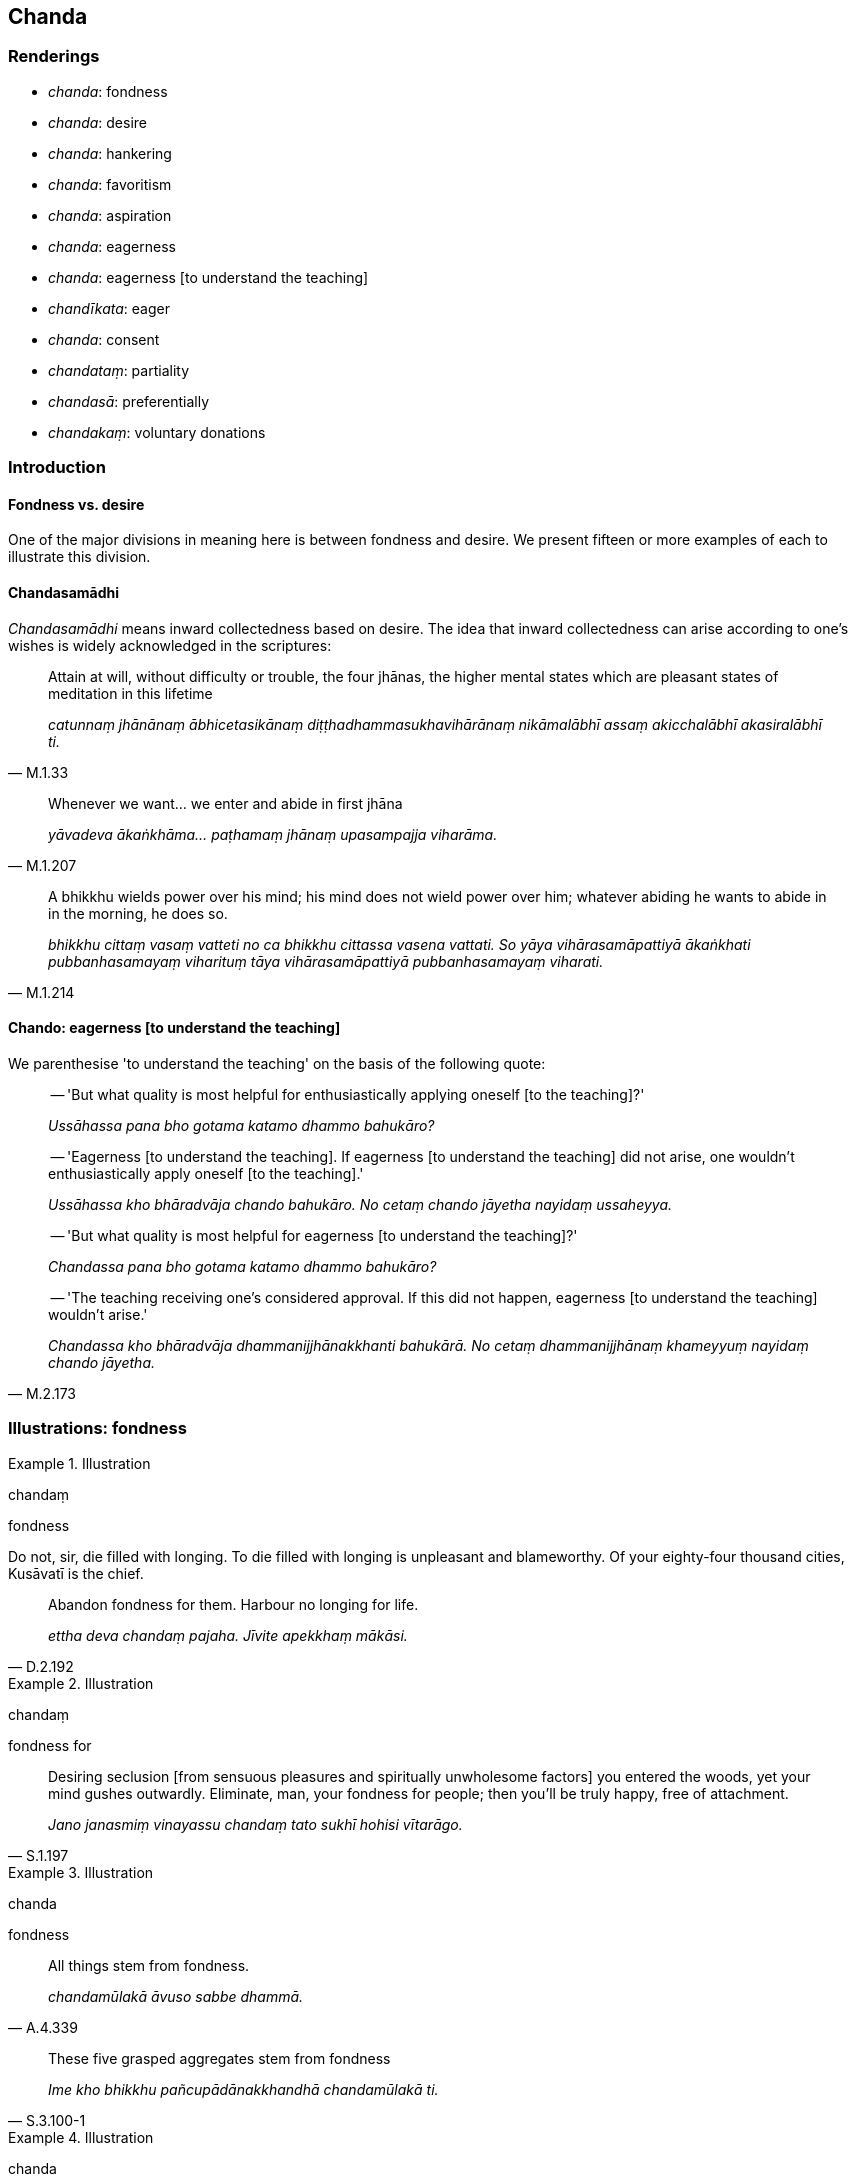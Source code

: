 == Chanda

=== Renderings

- _chanda_: fondness

- _chanda_: desire

- _chanda_: hankering

- _chanda_: favoritism

- _chanda_: aspiration

- _chanda_: eagerness

- _chanda_: eagerness [to understand the teaching]

- _chandīkata_: eager

- _chanda_: consent

- _chandataṃ_: partiality

- _chandasā_: preferentially

- _chandakaṃ_: voluntary donations

=== Introduction

==== Fondness vs. desire

One of the major divisions in meaning here is between fondness and desire. We 
present fifteen or more examples of each to illustrate this division.

==== Chandasamādhi

_Chandasamādhi_ means inward collectedness based on desire. The idea that 
inward collectedness can arise according to one's wishes is widely acknowledged 
in the scriptures:

[quote, M.1.33]
____
Attain at will, without difficulty or trouble, the four jhānas, the higher 
mental states which are pleasant states of meditation in this lifetime

_catunnaṃ jhānānaṃ ābhicetasikānaṃ diṭṭhadhammasukhavihārānaṃ 
nikāmalābhī assaṃ akicchalābhī akasiralābhī ti._
____

[quote, M.1.207]
____
Whenever we want... we enter and abide in first jhāna

_yāvadeva ākaṅkhāma... paṭhamaṃ jhānaṃ upasampajja viharāma._
____

[quote, M.1.214]
____
A bhikkhu wields power over his mind; his mind does not wield power over him; 
whatever abiding he wants to abide in in the morning, he does so.

_bhikkhu cittaṃ vasaṃ vatteti no ca bhikkhu cittassa vasena vattati. So 
yāya vihārasamāpattiyā ākaṅkhati pubbanhasamayaṃ viharituṃ tāya 
vihārasamāpattiyā pubbanhasamayaṃ viharati._
____

==== Chando: eagerness [to understand the teaching]

We parenthesise 'to understand the teaching' on the basis of the following 
quote:

____
-- 'But what quality is most helpful for enthusiastically applying oneself [to 
the teaching]?'

_Ussāhassa pana bho gotama katamo dhammo bahukāro?_
____

____
-- 'Eagerness [to understand the teaching]. If eagerness [to understand the 
teaching] did not arise, one wouldn't enthusiastically apply oneself [to the 
teaching].'

_Ussāhassa kho bhāradvāja chando bahukāro. No cetaṃ chando jāyetha 
nayidaṃ ussaheyya._
____

____
-- 'But what quality is most helpful for eagerness [to understand the 
teaching]?'

_Chandassa pana bho gotama katamo dhammo bahukāro?_
____

[quote, M.2.173]
____
-- 'The teaching receiving one's considered approval. If this did not happen, 
eagerness [to understand the teaching] wouldn't arise.'

_Chandassa kho bhāradvāja dhammanijjhānakkhanti bahukārā. No cetaṃ 
dhammanijjhānaṃ khameyyuṃ nayidaṃ chando jāyetha._
____

=== Illustrations: fondness

.Illustration
====
chandaṃ

fondness
====

Do not, sir, die filled with longing. To die filled with longing is unpleasant 
and blameworthy. Of your eighty-four thousand cities, Kusāvatī is the chief.

[quote, D.2.192]
____
Abandon fondness for them. Harbour no longing for life.

_ettha deva chandaṃ pajaha. Jīvite apekkhaṃ mākāsi._
____

.Illustration
====
chandaṃ

fondness for
====

[quote, S.1.197]
____
Desiring seclusion [from sensuous pleasures and spiritually unwholesome 
factors] you entered the woods, yet your mind gushes outwardly. Eliminate, man, 
your fondness for people; then you'll be truly happy, free of attachment.

_Jano janasmiṃ vinayassu chandaṃ tato sukhī hohisi vītarāgo._
____

.Illustration
====
chanda

fondness
====

[quote, A.4.339]
____
All things stem from fondness.

_chandamūlakā āvuso sabbe dhammā._
____

[quote, S.3.100-1]
____
These five grasped aggregates stem from fondness

_Ime kho bhikkhu pañcupādānakkhandhā chandamūlakā ti._
____

.Illustration
====
chanda

fondness for
====

[quote, S.1.186]
____
People are ensnared by objects of attachment, by what is seen, heard, sensed, 
and cognised. Dispel fondness for these. Be imperturbable.

_Upadhīsu janā gathitāse diṭṭhasute paṭighe ca mute ca +
Ettha vinodaya chandamanejo._
____

.Illustration
====
chando

fondness
====

[quote, M.1.191]
____
Whatever fondness, clinging, attraction, and cleaving there is within these 
five grasped aggregates is the origin of suffering.

_Yo imesu pañcasupādānakkhandhesu chando ālayo anunayo ajjhosānaṃ so 
dukkhasamudayo._
____

.Illustration
====
chanda

fondness
====

[quote, Sn.v.1091]
____
In this regard, Hemaka, in regards to pleasant things which are seen, heard, 
sensed, or cognised, the dispelling of fondness and attachment is the 
Untroubled, the Unshakeable State.

_Idha diṭṭhasutamutaviññātesu piyarūpesu hemaka +
Chandarāga vinodanaṃ nibbānapadamaccutaṃ._
____

.Illustration
====
chanda

fondness
====

[quote, S.4.329]
____
Those people in Uruvelakappa for whom grief etc. would arise in me 
(_uppajjeyyuṃ sokaparidevadukkhadomanassupāyāsā_) if they were executed, 
imprisoned, fined, or criticised are those for whom I have fondness and 
attachment.

_atthi me tesu chandarāgo._
____

.Illustration
====
chanda

fondness
====

____
Neither is grasping the same as the five grasped aggregates, nor is it separate.

_Na kho bhikkhu taññeva upādānaṃ te pañcupādānakkhandhā na pi 
aññatra pañcupādānakkhandhehi upādānaṃ_
____

[quote, S.3.100-1]
____
Whatever there is the fondness and attachment, that is the grasping.

_api ca yo tattha chandarāgo taṃ tattha upādānan ti._
____

.Illustration
====
chanda

fondness
====

____
How does one revive the past?

_kathañcāvuso atītaṃ anvāgameti_
____

[quote, M.3.195-6]
____
One remembers how one's visual sense and visible objects were in the past and 
one's mind is bound there by fondness and attachment.

_iti me cakkhuṃ ahosi atītamaddhānaṃ iti rūpāti tattha 
chandarāgapaṭibaddhaṃ hoti viññāṇaṃ._
____

.Illustration
====
chanda

fondness
====

____
Because of search, acquisition

_pariyesanaṃ paṭicca lābho_
____

____
Because of acquisition, examination

_lābhaṃ paṭicca vinicchayo_
____

____
Because of examination, fondness and attachment

_vinicchayaṃ paṭicca chandarāgo_
____

[quote, A.4.401; D.2.58-9]
____
Because of fondness and attachment, cleaving

_chandarāgaṃ paṭicca ajjhosānaṃ._
____

.Illustration
====
chando

fondness
====

____
As he abides contemplating the nature of the body, whatever fondness he has for 
the body is abandoned.

_Tassa kāye kāyānupassino viharato yo kāyasmiṃ chando so pahīyati._
____

[quote, S.5.182]
____
Because fondness is abandoned, the Deathless is realised.

_Chandassa pahānā amataṃ sacchikataṃ hoti._
____

.Illustration
====
chando

fondness
====

[quote, S.4.329-330]
____
-- 'What do you think, headman? Before you saw Ciravāsi's mother or heard 
about her, did you have any fondness, attachment, or love for her?'

_adiṭṭhā āsi assutā ahosi ciravāsissa mātuyā chando vā rāgo vā 
pemaṃ vā ti_

-- 'No, bhante'.
____

.Illustration
====
chandaṃ

fondness
====

____
"As is this one, so is that one. As is that one, so is this one."

_Yathā idaṃ tathā etaṃ yathā etaṃ tathā idaṃ_
____

[quote, Sn.v.203]
____
&#8203;[If one understood this] one would discard fondness for the body, both 
internally and externally.

_Ajjhattañca bahiddhā ca kāye chandaṃ virājaye._
____

.Illustration
====
chanda

fondness
====

[quote, A.1.264]
____
How does fondness arise based on past bases of fondness and attachment?

_Kathañca bhikkhave atīte chandarāgaṭṭhānīye dhamme ārabbha chando jāyati:_

Based on past bases of fondness and attachment, he thinks and ponders.

_atīte bhikkhave chandarāgaṭṭhānīye dhamme ārabbha cetasā anuvitakketi anuvicāreti._

For him, thinking and pondering on past bases of fondness and attachment, fondness arises.

_Tassa atīte chandarāgaṭṭhānīye dhamme ārabbha cetasā anuvitakkayato anuvicārayato chando jāyati._

With the arising of fondness, he is tethered to those things.

_Chandajāto tehi dhammehi saṃyutto hoti._
____

.Illustration
====
chando

fondness
====

[quote, S.1.203]
____
In the past I was fond of the teachings in verse so long as I had not realised 
non-attachment [to originated phenomena].

_Ahu pure dhammapadesu chando yāva virāgena na samāgamimha._
____

=== Illustrations: desire and hankering

.Illustration
====
chandaṃ

hankering
====

[quote, Th.v.1105]
____
When, like an elephant wandering free of attachment, shall I obliterate 
hankering for the varieties of sensuous pleasure?

_Kadā nu nāgo va asaṅgacārī padālaye kāmaguṇesu chandaṃ._
____

.Illustration
====
chandassa

hankering
====

[quote, S.5.64]
____
There is the quality of loveliness. Much improper contemplation in that regard 
is a condition that nourishes both the arising of unarisen sensuous hankering, 
and the increase and expansion of arisen sensuous hankering.

_Atthi bhikkhave subhanimittaṃ. Tattha ayoniso manasikārabahulīkāro 
ayamāhāro anuppannassa vā kāmacchandassa uppādāya uppannassa vā 
kāmacchandassa bhiyyobhāvāya vepullāya._
____

.Illustration
====
chando

hankering
====

• Bhikkhus, by much contemplating things that are a basis for attachment to 
sensuous pleasure, unarisen sensuous hankering arises, and arisen sensuous 
hankering increases and expands. +
_Kāmarāgaṭṭhāniyānaṃ bhikkhave dhammānaṃ manasikārabahulīkārā 
anuppanno ceva kāmacchando uppajjati uppanno ca kāmacchando bhiyyobhāvāya 
vepullāya saṃvattati_ (S.5.84).

.Illustration
====
chando

hankering
====

[quote, M.1.295]
____
When a bhikkhu has entered first jhāna, sensuous hankering is abandoned.

_idhāvuso paṭhamaṃ jhānaṃ samāpannassa bhikkhuno kāmacchando pahīno 
hoti._
____

.Illustration
====
chandaṃ

hankering
====

[quote, S.1.23]
____
The world's attractive things are not sensuous yearning. The sensuous yearning 
of a man is his thoughts bound up with attachment. The world's attractive 
things remain as they are. The wise eliminate their hankering for them.

_Na te kāmā yāni citrāni loke saṅkapparāgo purisassa kāmo +
Tiṭṭhanti citrāni tatheva loke athettha dhīrā vinayanti chandaṃ._
____

.Illustration
====
chando

hankering
====

____
Having abandoned hankering for past sensuous pleasures, bhante,

_Atītesu me bhante kāmesu kāmacchando pahīno._
____

[quote, S.5.315]
____
Having got rid of hankering for future sensuous pleasures....

_Anāgatesu me kāmesu kāmacchando vigato._
____

.Illustration
====
chando

hankering
====

[quote, D.2.300]
____
In this regard, if sensuous hankering is present in him, he knows that it is 
present. Or if not present, he knows that it is not present.

_Idha bhikkhave bhikkhu santaṃ vā ajjhattaṃ kāmacchandaṃ atthi me 
ajjhattaṃ kāmacchando ti pajānāti asantaṃ vā ajjhattaṃ 
kāmacchandaṃ natthi me ajjhattaṃ kāmacchando ti pajānāti._
____

.Illustration
====
chando

desire
====

____
Because of mental imagery of visible objects, thought of visible objects arises

_Rūpasaññaṃ paṭicca uppajjati rūpasaṅkappo_
____

____
Because of thought of visible objects, desire for visible objects arises

_Rūpasaṅkappaṃ paṭicca uppajjati rūpacchando_
____

[quote, S.2.144]
____
Because of desire for visible objects, passion for visible objects arises

_Rūpacchandaṃ paṭicca uppajjati rūpapariḷāho._
____

.Illustration
====
chanda

desire
====

____
Because of diversity in thought there is diversity in desire.

_saṅkappanānattaṃ paṭicca uppajjati chandanānattaṃ_
____

____
Because of diversity in desire there is diversity in passion.

_chandanānānattaṃ paṭicca uppajjati pariḷāhanānattaṃ_
____

[quote, D.3.289]
____
Because of diversity in passion there is diversity in quests

_paṭiḷāhanānattaṃ paṭicca uppajjati pariyesanānānattaṃ._
____

.Illustration
====
chanda

desire
====

[quote, A.3.274]
____
Possessed of five factors a bhikkhu should not be selected as a food steward: 
he goes astray from desire, hatred, undiscernment of reality, fear, and knows 
not a ration from what is not.

_chandāgatiṃ gacchati dosāgatiṃ gacchati mohāgatiṃ gacchati 
bhayāgatiṃ gacchati uddiṭṭhānuddiṭṭhaṃ na jānāti._
____

.Illustration
====
chanda

desire
====

[quote, M.1.119]
____
When a bhikkhu is focusing on some meditation object that arouses unvirtuous, 
spiritually unwholesome thoughts connected with desire, hatred, undiscernment 
of reality, then he should focus on some other meditation object connected with 
what is spiritually wholesome.

_yaṃ nimittaṃ āgamma yaṃ nimittaṃ manasikaroto uppajjanti pāpakā 
akusalā vitakkā chandūpasaṃhitāpi dosūpasaṃhitāpi mohūpasaṃhitāpi 
tena bhikkhave bhikkhunā tamhā nimittā aññaṃ nimittaṃ 
manasikātabbaṃ kusalūpasaṃhitaṃ._
____

.Illustration
====
chando

desire
====

[quote, Sn.v.835]
____
Seeing even Taṇhā, Arati, and Rāgā aroused in me no desire for sexual 
intercourse.

_Disvāna taṇhaṃ aratiṃ rāgañca nāhosi chando api methunasmiṃ._
____

.Illustration
====
chanda

desire
====

[quote, D.3.133]
____
A bhikkhu whose _āsavas_ are destroyed is incapable of acting wrongly through 
desire, hatred, undiscernment of reality, fear.

_Abhabbo khīṇāsavo bhikkhu chandāgatiṃ gantuṃ abhabbo khīṇāsavo 
bhikkhu dosāgatiṃ gantuṃ abhabbo khīṇāsavo bhikkhu mohāgatiṃ 
gantuṃ abhabbo khīṇāsavo bhikkhu bhayāgatiṃ gantuṃ._
____

.Illustration
====
chando

desire
====

____
And what is desire that is too lax?

_Katamo ca bhikkhave atilīno chando._
____

• It is desire accompanied by indolence, conjoined with indolence +
☸ yo bhikkhave chando kosajjasahagato kosajjasampayutto ayaṃ vuccati 
bhikkhave atilīno chando.

____
And what is desire that is too strained?

_Katamo ca bhikkhave atipaggahito chando._
____

____
It is desire accompanied by restlessness, conjoined with restlessness. This is 
called desire that is too strained.

_yo hi bhikkhave chando uddhaccasahagato uddhaccasampayutto ayaṃ vuccati 
bhikkhave atipaggahito chando._
____

____
And what is desire that is constricted internally?

_Katamo ca bhikkhave ajjhattaṃ saṅkhitto chando_
____

____
It is desire accompanied by lethargy and torpor, conjoined with lethargy and 
torpor. This is called will constricted internally.

_yo hi bhikkhave chando thīnamiddhasahagato thīnamiddhasampayutto ayaṃ 
vuccati bhikkhave ajjhattaṃ saṅkhitto chando._
____

____
And what is desire that is disturbed externally?

_Katamo ca bhikkhave bahiddhā vikkhitto chando_
____

[quote, S.5.277]
____
It is desire that is repeatedly distracted externally, repeatedly disturbed, 
because of the five varieties of sensuous pleasure. This is called desire that 
is distracted externally.

_yo hi bhikkhave chando bahiddhā pañcakāmaguṇe ārabbha anuvikkhitto 
anuvisaṭo ayaṃ vuccati bhikkhave bahiddhā vikkhitto chando._
____

.Illustration
====
chandaṃ

desire
====

[quote, Vin.4.232]
____
There is no offence to restore a bhikkhunī... if she restores her knowing that 
it is the desire of the group

_gaṇassa chandaṃ jānitvā._
____

.Illustration
====
chando

desire
====

____
The Buddha: Things are agreeable and wanted in the world on account of desire. 
Desire is also the source of the expectation and hope that a man has for the 
hereafter.

_Chandānidānāni piyāni loke ye cā pi lobhā vicaranti loke +
Āsā ca niṭṭhā ca itonidānā ye samparāyāya narassa honti_
____

____
Questioner: What is the source of desire in the world? And from where do 
dogmatic opinions come from, anger, lies, uncertainty [about the significance 
of the teaching], and other such things spoken of by the Ascetic?

_Chando nu lokasmiṃ kutonidāno vinicchayā cā pi kutopahūtā +
Kodho mosavajjañca kathaṅkathā ca ye vāpi dhammā samaṇena vuttā_
____

[quote, Sn.v.866-8]
____
The Buddha: Desire arises in the world dependent on what they call 'pleasing' 
and 'displeasing.'

_Sātaṃ asātanti yamāhu loke tamupanissāya pahoti chando._
____

.Illustration
====
chando

desire
====

____
What is agreeable and disagreeable have desire as their basis and origin, 
object of genesis and production. When there is desire they arise, without 
desire they do not arise.

_Piyāppiyaṃ kho devānaminda chandanidānaṃ chandasamudayaṃ 
chandajātikaṃ chandappabhavaṃ chande sati piyāppiyaṃ hoti chande asati 
piyāppiyaṃ na hotī ti._
____

[quote, D.2.277]
____
Desire has thought as its basis, origin, object of genesis and production. When 
there is thought it arises, without thought it does not arise.

_Chando kho devānaminda vitakkanidāno vitakkasamudayo vitakkajātiko 
vitakkapabhavo. Vitakke sati chande hoti vitakke asati chando na hotī ti._
____

.Illustration
====
chandā

desire
====

Master Gotama, we have such yearnings, desires, and aspirations (_evaṃ kāmā 
evañchandā evaṃ adhippāyā_) as these: 'May we dwell in a home crowded 
with children! May we enjoy Kāsian sandalwood! May we wear garlands, 
fragrances, and perfumes! May we receive gold and silver! With the demise of 
the body at death, may we be reborn in the realm of happiness, in the heavenly 
worlds!' (S.5.353).

.Illustration
====
chandā

desire
====

____
Bhikkhus, for the most part beings have such yearnings, desires, and aspirations

_yebhuyyena bhikkhave sattā evaṃ kāmā evaṃ chandā evaṃ adhippāyā_
____

[quote, M.1.309]
____
'If only unlikeable, unloveable, and displeasing things would diminish and 
likeable, loveable, and pleasing things would increase!'

_aho vata aniṭṭhā akantā amanāpā dhammā parihāyeyyuṃ iṭṭhā 
kantā manāpā dhammā abhivaḍḍheyyunti._
____

=== Illustrations: other

.Illustration
====
chanda

favoritism
====

[quote, Vin.4.335]
____
How can the lady Thullanandā ordain a sikkhamānā by showing favoritism to 
bhikkhus placed on probation.

_kathaṃ hi nāma ayyā thullanandā pārivāsikachandadānena sikkhamānaṃ 
vuṭṭhāpessatī ti._
____

Comment:

Thullanandā arranged an ordination ceremony with the help of bhikkhus on 
probation.

.Illustration
====
chandāya

favoritism
====

____
Dabba the Mallian distributes abodes and meals though favoritism.

_chandāya dabbo mallaputto senāsanaṃ paññāpeti chandāya ca bhattāni 
uddisatīti._
____

.Illustration
====
chando

aspiration
====

[quote, A.3.441]
____
The aspiration to spiritually wholesome factors is hard to come by in the world

_kusaladhammacchando dullabho lokasmiṃ._
____

.Illustration
====
chanda

aspiration
====

____
For a bhikkhu this is the foretoken and preindication of the arising of the 
noble eightfold path, namely, perfection in the aspiration [to abandon 
spiritually unwholesome factors and acquire spiritually wholesome factors].

_ariyassa aṭṭhaṅgikassa maggassa uppādāya etaṃ pubbaṅgamaṃ etaṃ 
pubbanimittaṃ yadidaṃ chandasampadā_
____

[quote, S.5.30]
____
When a bhikkhu is perfect in the aspiration [to abandon spiritually unwholesome 
factors and acquire spiritually wholesome factors], it is to be expected that 
he will develop and cultivate this noble eightfold path.

_Chandasampannassetaṃ bhikkhave bhikkhuno pāṭikaṅkhaṃ ariyaṃ 
aṭṭhaṅgikaṃ maggaṃ bhāvessati ariyaṃ aṭṭhaṅgikaṃ maggaṃ 
bahulīkarissatī ti._
____

Commentary: _Chandasampadā ti kusalakattukamyatāchando_.

.Illustration
====
chandā

aspiration
====

'Consent that I may go forth from the household life into the ascetic life.' 
Then the parents of those boys consented, thinking:

[quote, Vin.1.77-8]
____
'All these boys have the same aspiration. They are bent on what is virtuous.'

_sabbepi me dārakā samānacchandā kalyāṇadhippāyā ti._
____

.Illustration
====
chanda

aspiration
====

[quote, D.3.147]
____
If one such as he ends up going forth [into the ascetic life], the practice of 
unsensuousness being his aspiration and delight, being prudent, best of men 
he'll be, peerless, never more to be reborn.

_Nekkhammachandābhirato._
____

.Illustration
====
chanda

eager [to understand the teaching]
====

[quote, Thī.v.12]
____
One should be eager and determined [to understand the teaching]. One should 
suffuse [one's body] with the [pure and clean] mind [of fourth jhāna].

_Chandajātā avasāyī manasā ca phuṭhā siyā._
____

.Illustration
====
chanda

eager
====

[quote, Dh.v.218]
____
One should be eager [to realise] the Indescribable.'

_Chandajāto anakkhāte._
____

.Illustration
====
chando

eagerness
====

[quote, Vin.1.70]
____
One who was formerly a non-Buddhist ascetic has no eagerness for the recitation 
and interrogation, nor of developing the higher virtue, the higher mental 
states, and the higher penetrative discernment.

_aññatitthiyapubbo na tibbacchando hoti uddeso paripucchāya adhisīle 
adhicitte adhipaññāya._
____

.Illustration
====
chando

eager
====

[quote, A.4.15]
____
A bhikkhu is keenly eager to undergo the training and his dedication to this 
does not dwindle away in the course of time.

_bhikkhū sikkhāsamādāne tibbacchando hoti āyatiñca sikkhāsamādāne 
avigatapemo._
____

.Illustration
====
chando

eagerness
====

[quote, S.2.131]
____
Bhikkhus, one who does not know and see old age and death according to reality 
should stir up eagerness to know this according to reality.

_Jarāmaraṇaṃ bhikkhave ajānatā apassatā yathābhūtaṃ jarāmaraṇe 
yathābhūtaṃ ñāṇāya chando karaṇīyo._
____

.Illustration
====
chandaṃ

consent
====

-- 'Gather together bhikkhus, the community of bhikkhus will carry out a formal 
act.'

-- 'Sir there is a bhikkhu who is ill. He has not come.'

[quote, Vin.1.121]
____
-- 'I allow you bhikkhus to convey the consent from a bhikkhu who is ill.'

_anujānāmi bhikkhave gilanena bhikkhunā chandaṃ dātuṃ._
____

.Illustration
====
chanda

consent
====

____
Bhikkhus, if a disciplinary issue is settled thus, and if one who carries it 
out opens it up again, in opening up there is an offence of pācittiya

_Evaṃ vūpasantañce bhikkhave adhikaraṇaṃ kārako ukkoṭeti 
ukkoṭanakaṃ pācittiyaṃ_
____

[quote, Vin.2.94]
____
If one who has given his consent criticises it, in criticising there is an 
offence of pācittiya.

_Chandadāyako khīyati khīyanakaṃ pācittiyaṃ._
____

.Illustration
====
chandaṃ

consent
====

[quote, Vin.4.152]
____
The community of bhikkhus came to be convened on some business or other. The 
Group-of-Six bhikkhus making robes gave their consent to one bhikkhu.

_Chabbaggiyā bhikkhu cīvarakammaṃ karontā ekassa chandaṃ adaṃsu._
____

.Illustration
====
chandataṃ

partiality
====

In former lives the Perfect One made himself beloved through the four bases for 
winning over a following (_cattāri saṅgahavatthūni_): generosity, agreeable 
speech, beneficial conduct, and impartiality (_dānena peyyavajjena 
atthacariyāya samānattatāya_: see A.4.219). About this it is said:

____
Through giving and through beneficial conduct

_Dānampi catthacariyatañca_
____

____
Agreeable speech and impartiality ('equal partiality')

_Piyavadanañca samānachandataṃ ca_
____

Of benefit to all, he at death to heaven went. (D.3.153).

.Illustration
====
chandasā

preferentially
====

[quote, A.3.50]
____
He who preferentially gives clothes, bed, food, drink and various requisites to 
upright men

_yo ujjubhūtesu dadāti chandasā +
Acchādanaṃ sayanamathannapānaṃ nānappakārāni ca paccayāni._
____

Comment:

Giving 'in a timely way' includes giving the first-fruits of field and orchard 
to the virtuous (_sīlavantesu patiṭṭhāpeti_, (A.3.41).

.Illustration
====
chandakaṃ

voluntary donations
====

[quote, Vin.4.250]
____
Lay followers having collected voluntary donations for robe material for a 
community of bhikkhunīs, laid aside the support in a certain cloth store

_tena kho pana samayena upāsikā bhikkhunī saṅghassa cīvaratthāya 
chandakaṃ saṃharitvā aññatarassa pāvārikassa ghare parikkhāraṃ 
nikkhipitvā._
____
